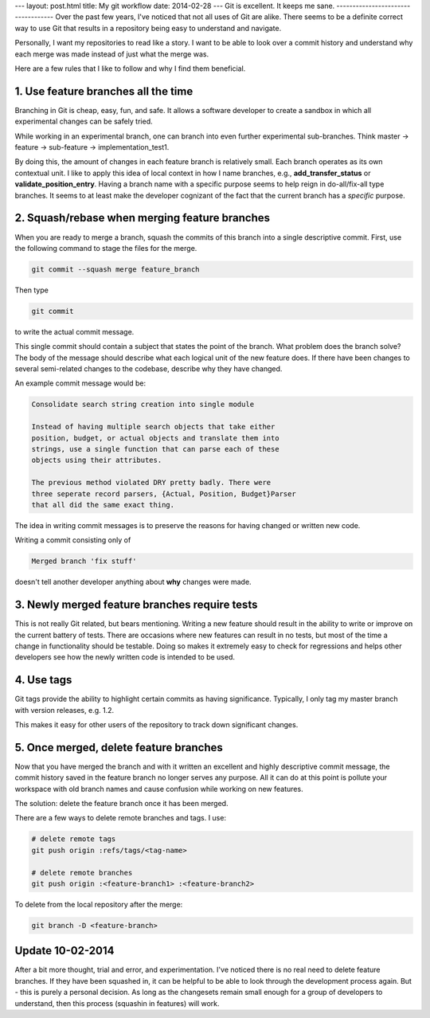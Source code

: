 ---
layout: post.html
title: My git workflow
date: 2014-02-28
---
Git is excellent. It keeps me sane.
-----------------------------------
Over the past few years, I've noticed that not all uses of Git are alike. There seems to be a definite correct way to use Git that results in a repository being easy to understand and navigate.

Personally, I want my repositories to read like a story. I want to be able to look over a commit history and understand why each merge was made instead of just what the merge was.

Here are a few rules that I like to follow and why I find them beneficial.

1. Use feature branches all the time
------------------------------------
Branching in Git is cheap, easy, fun, and safe. It allows a software developer to create a sandbox in which all experimental changes can be safely tried.

While working in an experimental branch, one can branch into even further experimental sub-branches. Think master -> feature -> sub-feature -> implementation_test1.

By doing this, the amount of changes in each feature branch is relatively small. Each branch operates as its own contextual unit. I like to apply this idea of local context in how I name branches, e.g., **add_transfer_status** or **validate_position_entry**. Having a branch name with a specific purpose seems to help reign in do-all/fix-all type branches. It seems to at least make the developer cognizant of the fact that the current branch has a *specific* purpose.

2. Squash/rebase when merging feature branches
----------------------------------------------
When you are ready to merge a branch, squash the commits of this branch into a single descriptive commit. First, use the following command to stage the files for the merge.

.. code:: sh

	  git commit --squash merge feature_branch

Then type

.. code:: sh

	  git commit

to write the actual commit message.

This single commit should contain a subject that states the point of the branch. What problem does the branch solve? The body of the message should describe what each logical unit of the new feature does. If there have been changes to several semi-related changes to the codebase, describe why they have changed.

An example commit message would be:

.. code::

    Consolidate search string creation into single module

    Instead of having multiple search objects that take either
    position, budget, or actual objects and translate them into
    strings, use a single function that can parse each of these
    objects using their attributes.

    The previous method violated DRY pretty badly. There were
    three seperate record parsers, {Actual, Position, Budget}Parser
    that all did the same exact thing.

The idea in writing commit messages is to preserve the reasons for having changed or written new code.

Writing a commit consisting only of

.. code::

    Merged branch 'fix stuff'

doesn't tell another developer anything about **why** changes were made.

3. Newly merged feature branches require tests
----------------------------------------------
This is not really Git related, but bears mentioning. Writing a new feature should result in the ability to write or improve on the current battery of tests. There are occasions where new features can result in no tests, but most of the time a change in functionality should be testable. Doing so makes it extremely easy to check for regressions and helps other developers see how the newly written code is intended to be used.

4. Use tags
-----------
Git tags provide the ability to highlight certain commits as having significance. Typically, I only tag my master branch with version releases, e.g. 1.2.

This makes it easy for other users of the repository to track down significant changes.



5. Once merged, delete feature branches
---------------------------------------

Now that you have merged the branch and with it written an excellent and highly descriptive commit message, the commit history saved in the feature branch no longer serves any purpose. All it can do at this point is pollute your workspace with old branch names and cause confusion while working on new features.

The solution: delete the feature branch once it has been merged.

There are a few ways to delete remote branches and tags. I use:

.. code:: sh

	  # delete remote tags
	  git push origin :refs/tags/<tag-name>

	  # delete remote branches
	  git push origin :<feature-branch1> :<feature-branch2>


To delete from the local repository after the merge:

.. code:: sh

	  git branch -D <feature-branch>


Update 10-02-2014
-----------------
After a bit more thought, trial and error, and experimentation. I've noticed there is no real need to delete feature branches.
If they have been squashed in, it can be helpful to be able to look through the development process again.
But - this is purely a personal decision. As long as the changesets remain small enough for a group of developers to understand, then this process (squashin in features) will work.
